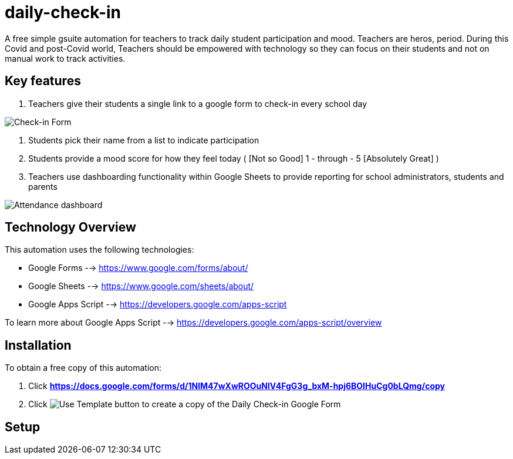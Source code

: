 = daily-check-in

A free simple gsuite automation for teachers to track daily student participation and mood.  Teachers are heros, period.  During this Covid and post-Covid world, Teachers should be empowered with technology so they can focus on their students and not on manual work to track activities.

== Key features

1. Teachers give their students a single link to a google form to check-in every school day

image::https://github.com/daubejb/daily-check-in/blob/master/Form.png?raw=true[Check-in Form]

2. Students pick their name from a list to indicate participation
3. Students provide a mood score for how they feel today ( [Not so Good] 1 - through - 5 [Absolutely Great] )
4. Teachers use dashboarding functionality within Google Sheets to provide reporting for school administrators, students and parents

image::https://github.com/daubejb/daily-check-in/blob/master/Attendence.png?raw=true[Attendance dashboard]

== Technology Overview

This automation uses the following technologies:

- Google Forms --> https://www.google.com/forms/about/
- Google Sheets --> https://www.google.com/sheets/about/
- Google Apps Script --> https://developers.google.com/apps-script

To learn more about Google Apps Script --> https://developers.google.com/apps-script/overview

== Installation

To obtain a free copy of this automation:

1. Click *https://docs.google.com/forms/d/1NlM47wXwROOuNlV4FgG3g_bxM-hpj6BOIHuCg0bLQmg/copy*
2. Click image:https://github.com/daubejb/daily-check-in/blob/master/UseTemplate.png?raw=true[Use Template button] to create a copy of the Daily Check-in Google Form

== Setup
